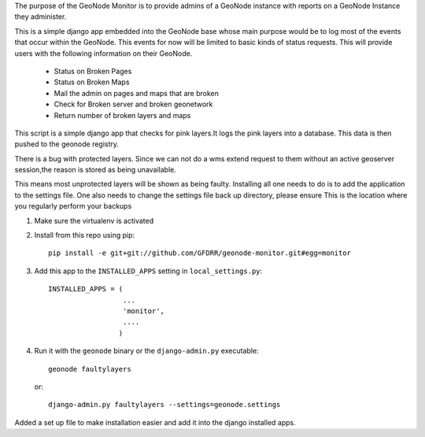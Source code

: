 The purpose of the GeoNode Monitor is to provide admins of a GeoNode instance with reports on a GeoNode Instance they administer.

This is a simple django app embedded into the GeoNode base whose main purpose would be to log most of the events that occur within the GeoNode. This events for now will be limited to basic kinds of status requests. This will provide users with the following information on their GeoNode.

           * Status on Broken Pages
           * Status on Broken Maps
           * Mail the admin on pages and maps that are broken
           * Check for Broken server and broken geonetwork
           * Return number of broken layers and maps

This script is a simple django app that checks for pink layers.It logs the pink layers into a database. This data is then pushed to the geonode registry.

There is a bug with protected layers. Since we can not do a wms extend request to them without an active geoserver session,the reason is stored as being unavailable.

This means most unprotected layers will be shown as being faulty. Installing all one needs to do is to add the application to the settings file. One also needs to change the settings file back up directory, please ensure This is the location where you regularly perform your backups

#. Make sure the virtualenv is activated
#. Install from this repo using pip::

    pip install -e git+git://github.com/GFDRR/geonode-monitor.git#egg=monitor

#. Add this app to the ``INSTALLED_APPS`` setting in ``local_settings.py``::

     INSTALLED_APPS = (
                       ...
                       'monitor',
                       ....
                      )

#. Run it with the ``geonode`` binary or the ``django-admin.py`` executable::

     geonode faultylayers

   or::

     django-admin.py faultylayers --settings=geonode.settings

Added a set up file to make installation easier and add it into the django installed apps.
